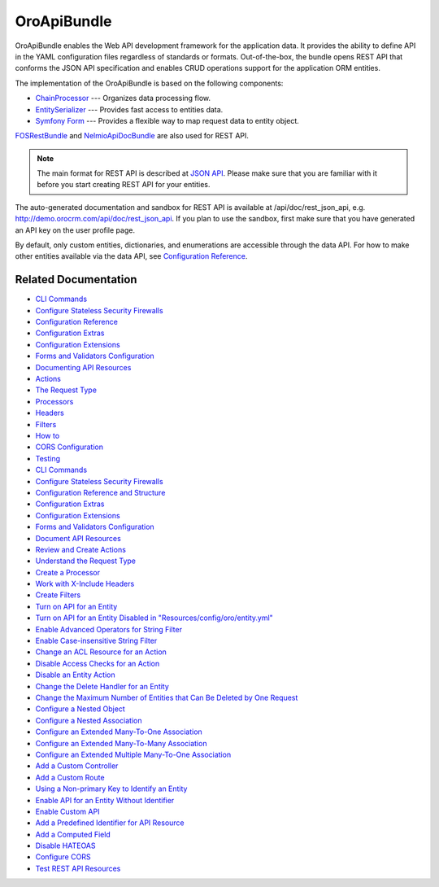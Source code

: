 .. _bundle-docs-platform-api-bundle:

OroApiBundle
============

OroApiBundle enables the Web API development framework for the application data. It provides the ability to define API in the YAML configuration files regardless of standards or formats. Out-of-the-box, the bundle opens REST API that conforms the JSON API specification and enables CRUD operations support for the application ORM entities.

The implementation of the OroApiBundle is based on the following components:

* `ChainProcessor <https://github.com/oroinc/platform/tree/master/src/Oro/Component/ChainProcessor>`__ --- Organizes data processing flow.
* `EntitySerializer <https://github.com/oroinc/platform/tree/master/src/Oro/Component/EntitySerializer>`__ --- Provides fast access to entities data.
* `Symfony Form <https://github.com/symfony/form>`__ --- Provides a flexible way to map request data to entity object.

`FOSRestBundle <https://github.com/FriendsOfSymfony/FOSRestBundle>`__ and `NelmioApiDocBundle <https://github.com/nelmio/NelmioApiDocBundle>`__ are also used for REST API.

.. note:: The main format for REST API is described at `JSON API <https://jsonapi.org/>`__. Please make sure that you are familiar with it before you start creating REST API for your entities.

The auto-generated documentation and sandbox for REST API is available at /api/doc/rest_json_api, e.g. http://demo.orocrm.com/api/doc/rest_json_api. If you plan to use the sandbox, first make sure that you have generated an API key on the user profile page.

By default, only custom entities, dictionaries, and enumerations are accessible through the data API. For how to make other entities available via the data API, see `Configuration Reference <https://github.com/oroinc/platform/tree/master/src/Oro/Bundle/ApiBundle/Resources/doc/configuration.md>`__.

Related Documentation
---------------------

* `CLI Commands <https://github.com/oroinc/platform/tree/master/src/Oro/Bundle/ApiBundle/Resources/doc/commands.md>`__
* `Configure Stateless Security Firewalls <https://github.com/oroinc/platform/tree/master/src/Oro/Bundle/ApiBundle/Resources/doc/security.md>`__

* `Configuration Reference <https://github.com/oroinc/platform/blob/master/src/Oro/Bundle/ApiBundle/Resources/doc/configuration.md>`__
* `Configuration Extras <https://github.com/oroinc/platform/tree/master/src/Oro/Bundle/ApiBundle/Resources/doc/configuration_extra.md>`__
* `Configuration Extensions <https://github.com/oroinc/platform/tree/master/src/Oro/Bundle/ApiBundle/Resources/doc/configuration_extensions.md>`__
* `Forms and Validators Configuration <https://github.com/oroinc/platform/tree/master/src/Oro/Bundle/ApiBundle/Resources/doc/forms.md>`__
* `Documenting API Resources <https://github.com/oroinc/platform/tree/master/src/Oro/Bundle/ApiBundle/Resources/doc/documentation.md>`__
* `Actions <https://github.com/oroinc/platform/blob/master/src/Oro/Bundle/ApiBundle/Resources/doc/actions.md>`__
* `The Request Type <https://github.com/oroinc/platform/tree/master/src/Oro/Bundle/ApiBundle/Resources/doc/request_type.md>`__
* `Processors <https://github.com/oroinc/platform/tree/master/src/Oro/Bundle/ApiBundle/Resources/doc/processors.md>`__
* `Headers <https://github.com/oroinc/platform/tree/master/src/Oro/Bundle/ApiBundle/Resources/doc/headers.md>`__
* `Filters <https://github.com/oroinc/platform/tree/master/src/Oro/Bundle/ApiBundle/Resources/doc/filters.md>`__
* `How to <https://github.com/oroinc/platform/blob/master/src/Oro/Bundle/ApiBundle/Resources/doc/how_to.md>`__
* `CORS Configuration <https://github.com/oroinc/platform/tree/master/src/Oro/Bundle/ApiBundle/Resources/doc/cors.md>`__
* `Testing <https://github.com/oroinc/platform/tree/master/src/Oro/Bundle/ApiBundle/Resources/doc/testing.md>`__


























* `CLI Commands <https://github.com/oroinc/platform/tree/master/src/Oro/Bundle/ApiBundle/Resources/doc/commands.md>`__
* `Configure Stateless Security Firewalls <https://github.com/oroinc/platform/tree/master/src/Oro/Bundle/ApiBundle/Resources/doc/security.md>`__
* `Configuration Reference and Structure <https://github.com/oroinc/platform/tree/master/src/Oro/Bundle/ApiBundle/Resources/doc/configuration.md>`__
* `Configuration Extras <https://github.com/oroinc/platform/tree/master/src/Oro/Bundle/ApiBundle/Resources/doc/configuration_extra.md>`__
* `Configuration Extensions <https://github.com/oroinc/platform/tree/master/src/Oro/Bundle/ApiBundle/Resources/doc/configuration_extensions.md>`__
* `Forms and Validators Configuration <https://github.com/oroinc/platform/tree/master/src/Oro/Bundle/ApiBundle/Resources/doc/forms.md>`__
* `Document API Resources <https://github.com/oroinc/platform/tree/master/src/Oro/Bundle/ApiBundle/Resources/doc/documentation.md>`__
* `Review and Create Actions <https://github.com/oroinc/platform/tree/master/src/Oro/Bundle/ApiBundle/Resources/doc/actions.md>`__
* `Understand the Request Type <https://github.com/oroinc/platform/tree/master/src/Oro/Bundle/ApiBundle/Resources/doc/request_type.md>`__
* `Create a Processor <https://github.com/oroinc/platform/tree/master/src/Oro/Bundle/ApiBundle/Resources/doc/processors.md>`__
* `Work with X-Include Headers <https://github.com/oroinc/platform/tree/master/src/Oro/Bundle/ApiBundle/Resources/doc/headers.md>`__
* `Create Filters <https://github.com/oroinc/platform/tree/master/src/Oro/Bundle/ApiBundle/Resources/doc/filters.md>`__
* `Turn on API for an Entity <https://github.com/oroinc/platform/tree/master/src/Oro/Bundle/ApiBundle/Resources/doc/how_to.md#turn-on-api-for-an-entity>`__
* `Turn on API for an Entity Disabled in "Resources/config/oro/entity.yml" <https://github.com/oroinc/platform/tree/master/src/Oro/Bundle/ApiBundle/Resources/doc/how_to.md#turn-on-api-for-an-entity-disabled-in-resourcesconfigoroentityyml>`__
* `Enable Advanced Operators for String Filter <https://github.com/oroinc/platform/tree/master/src/Oro/Bundle/ApiBundle/Resources/doc/how_to.md#enable-advanced-operators-for-string-filter>`__
* `Enable Case-insensitive String Filter <https://github.com/oroinc/platform/tree/master/src/Oro/Bundle/ApiBundle/Resources/doc/how_to.md#enable-case-insensitive-string-filter>`__
* `Change an ACL Resource for an Action <https://github.com/oroinc/platform/tree/master/src/Oro/Bundle/ApiBundle/Resources/doc/how_to.md#change-an-acl-resource-for-an-action>`__
* `Disable Access Checks for an Action <https://github.com/oroinc/platform/tree/master/src/Oro/Bundle/ApiBundle/Resources/doc/how_to.md#disable-access-checks-for-an-action>`__
* `Disable an Entity Action <https://github.com/oroinc/platform/tree/master/src/Oro/Bundle/ApiBundle/Resources/doc/how_to.md#disable-an-entity-action>`__
* `Change the Delete Handler for an Entity <https://github.com/oroinc/platform/tree/master/src/Oro/Bundle/ApiBundle/Resources/doc/how_to.md#change-the-delete-handler-for-an-entity>`__
* `Change the Maximum Number of Entities that Can Be Deleted by One Request <https://github.com/oroinc/platform/tree/master/src/Oro/Bundle/ApiBundle/Resources/doc/how_to.md#change-the-maximum-number-of-entities-that-can-be-deleted-by-one-request>`__
* `Configure a Nested Object <https://github.com/oroinc/platform/tree/master/src/Oro/Bundle/ApiBundle/Resources/doc/how_to.md#configure-a-nested-object>`__
* `Configure a Nested Association <https://github.com/oroinc/platform/tree/master/src/Oro/Bundle/ApiBundle/Resources/doc/how_to.md#configure-a-nested-association>`__
* `Configure an Extended Many-To-One Association <https://github.com/oroinc/platform/tree/master/src/Oro/Bundle/ApiBundle/Resources/doc/how_to.md#configure-an-extended-many-to-one-association>`__
* `Configure an Extended Many-To-Many Association <https://github.com/oroinc/platform/tree/master/src/Oro/Bundle/ApiBundle/Resources/doc/how_to.md#configure-an-extended-many-to-many-association>`__
* `Configure an Extended Multiple Many-To-One Association <https://github.com/oroinc/platform/tree/master/src/Oro/Bundle/ApiBundle/Resources/doc/how_to.md#configure-an-extended-multiple-many-to-one-association>`__
* `Add a Custom Controller <https://github.com/oroinc/platform/tree/master/src/Oro/Bundle/ApiBundle/Resources/doc/how_to.md#add-a-custom-controller>`__
* `Add a Custom Route <https://github.com/oroinc/platform/tree/master/src/Oro/Bundle/ApiBundle/Resources/doc/how_to.md#add-a-custom-route>`__
* `Using a Non-primary Key to Identify an Entity <https://github.com/oroinc/platform/tree/master/src/Oro/Bundle/ApiBundle/Resources/doc/how_to.md#using-a-non-primary-key-to-identify-an-entity>`__
* `Enable API for an Entity Without Identifier <https://github.com/oroinc/platform/tree/master/src/Oro/Bundle/ApiBundle/Resources/doc/how_to.md#enable-api-for-an-entity-without-identifier>`__
* `Enable Custom API <https://github.com/oroinc/platform/tree/master/src/Oro/Bundle/ApiBundle/Resources/doc/how_to.md#enable-custom-api>`__
* `Add a Predefined Identifier for API Resource <https://github.com/oroinc/platform/tree/master/src/Oro/Bundle/ApiBundle/Resources/doc/how_to.md#add-a-predefined-identifier-for-api-resource>`__
* `Add a Computed Field <https://github.com/oroinc/platform/tree/master/src/Oro/Bundle/ApiBundle/Resources/doc/how_to.md#add-a-computed-field>`__
* `Disable HATEOAS <https://github.com/oroinc/platform/tree/master/src/Oro/Bundle/ApiBundle/Resources/doc/how_to.md#disable-hateoas>`__
* `Configure CORS <https://github.com/oroinc/platform/tree/master/src/Oro/Bundle/ApiBundle/Resources/doc/cors.md>`__
* `Test REST API Resources <https://github.com/oroinc/platform/tree/master/src/Oro/Bundle/ApiBundle/Resources/doc/testing.md>`__
